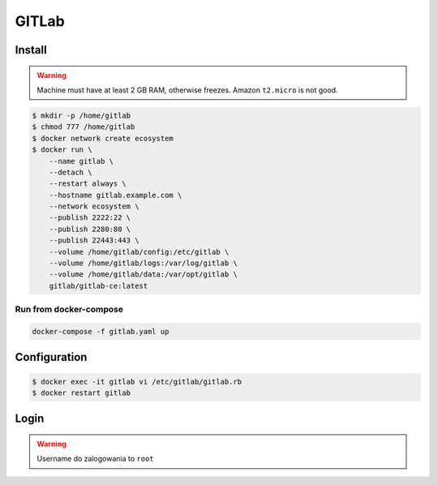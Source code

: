 ******
GITLab
******


Install
=======
.. warning:: Machine must have at least 2 GB RAM, otherwise freezes. Amazon ``t2.micro`` is not good.

.. code-block:: console

    $ mkdir -p /home/gitlab
    $ chmod 777 /home/gitlab
    $ docker network create ecosystem
    $ docker run \
        --name gitlab \
        --detach \
        --restart always \
        --hostname gitlab.example.com \
        --network ecosystem \
        --publish 2222:22 \
        --publish 2280:80 \
        --publish 22443:443 \
        --volume /home/gitlab/config:/etc/gitlab \
        --volume /home/gitlab/logs:/var/log/gitlab \
        --volume /home/gitlab/data:/var/opt/gitlab \
        gitlab/gitlab-ce:latest

Run from docker-compose
-----------------------
.. code-block:: yaml
    :caption: ``gitlab.yaml``

    version: '3'

    networks:
        ecosystem:
            driver: bridge

    services:
        gitlab:
            image: gitlab/gitlab-ce
            container_name: gitlab
            hostname: gitlab.example.com
            restart: "always"
            ports:
                - "2222:22"
                - "2280:80"
                - "22443:443"
            networks:
                - ecosystem
            volumes:
                - /home/gitlab/config:/etc/gitlab
                - /home/gitlab/logs:/var/log/gitlab
                - /home/gitlab/data:/var/opt/gitlab

.. code-block:: console

    docker-compose -f gitlab.yaml up


Configuration
=============
.. code-block:: console

    $ docker exec -it gitlab vi /etc/gitlab/gitlab.rb
    $ docker restart gitlab

Login
=====
.. warning:: Username do zalogowania to ``root``
